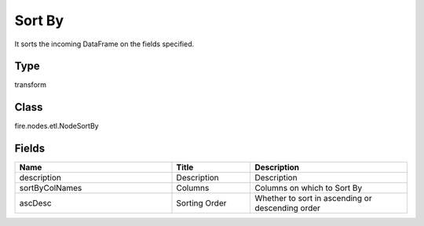 Sort By
=========== 

It sorts the incoming DataFrame on the fields specified.

Type
--------- 

transform

Class
--------- 

fire.nodes.etl.NodeSortBy

Fields
--------- 

.. list-table::
      :widths: 10 5 10
      :header-rows: 1

      * - Name
        - Title
        - Description
      * - description
        - Description
        - Description
      * - sortByColNames
        - Columns
        - Columns on which to Sort By
      * - ascDesc
        - Sorting Order
        - Whether to sort in ascending or descending order





